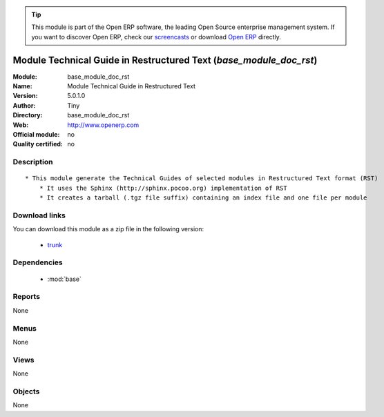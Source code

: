 
.. module:: base_module_doc_rst
    :synopsis: Module Technical Guide in Restructured Text  
    :noindex:
.. 

.. tip:: This module is part of the Open ERP software, the leading Open Source 
  enterprise management system. If you want to discover Open ERP, check our 
  `screencasts <href="http://openerp.tv>`_ or download 
  `Open ERP <href="http://openerp.com>`_ directly.

.. raw:: html

      <br />
    <link rel="stylesheet" href="../_static/hide_objects_in_sidebar.css" type="text/css" />

Module Technical Guide in Restructured Text  (*base_module_doc_rst*)
====================================================================
:Module: base_module_doc_rst
:Name: Module Technical Guide in Restructured Text 
:Version: 5.0.1.0
:Author: Tiny
:Directory: base_module_doc_rst
:Web: http://www.openerp.com
:Official module: no
:Quality certified: no

Description
-----------

::

  * This module generate the Technical Guides of selected modules in Restructured Text format (RST)
      * It uses the Sphinx (http://sphinx.pocoo.org) implementation of RST
      * It creates a tarball (.tgz file suffix) containing an index file and one file per module

Download links
--------------

You can download this module as a zip file in the following version:

  * `trunk </download/modules/trunk/base_module_doc_rst.zip>`_


Dependencies
------------

 * :mod:`base`

Reports
-------

None


Menus
-------


None


Views
-----


None



Objects
-------

None
